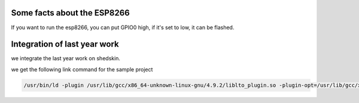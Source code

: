 

Some facts about the ESP8266
============================

If you want to run the esp8266, you can put GPIO0 high,
if it's set to low, it can be flashed.


Integration of last year work
=============================

we integrate the last year work on shedskin.


we get the following link command for the sample project

.. code-block :: C

	/usr/bin/ld -plugin /usr/lib/gcc/x86_64-unknown-linux-gnu/4.9.2/liblto_plugin.so -plugin-opt=/usr/lib/gcc/x86_64-unknown-linux-gnu/4.9.2/lto-wrapper -plugin-opt=-fresolution=/tmp/ccxUiji8.res -plugin-opt=-pass-through=-lgcc_s -plugin-opt=-pass-through=-lgcc -plugin-opt=-pass-through=-lc -plugin-opt=-pass-through=-lgcc_s -plugin-opt=-pass-through=-lgcc --build-id --eh-frame-hdr --hash-style=gnu -m elf_x86_64 -dynamic-linker /lib64/ld-linux-x86-64.so.2 -o test /usr/lib/gcc/x86_64-unknown-linux-gnu/4.9.2/../../../../lib/crt1.o /usr/lib/gcc/x86_64-unknown-linux-gnu/4.9.2/../../../../lib/crti.o /usr/lib/gcc/x86_64-unknown-linux-gnu/4.9.2/crtbegin.o -L/usr/lib/gcc/x86_64-unknown-linux-gnu/4.9.2 -L/usr/lib/gcc/x86_64-unknown-linux-gnu/4.9.2/../../../../lib -L/lib/../lib -L/usr/lib/../lib -L/usr/lib/gcc/x86_64-unknown-linux-gnu/4.9.2/../../.. -v /tmp/cc8kYW57.o /tmp/cc9SO1yG.o /tmp/cc8zUtlp.o -lgc -lpcre -lstdc++ -lm -lgcc_s -lgcc -lc -lgcc_s -lgcc /usr/lib/gcc/x86_64-unknown-linux-gnu/4.9.2/crtend.o /usr/lib/gcc/x86_64-unknown-linux-gnu/4.9.2/../../../../lib/crtn.o
